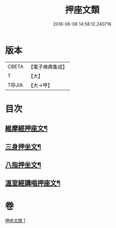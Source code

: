 #+TITLE: 押座文類 
#+DATE: 2016-06-08 14:58:12.240716

* 版本
 |     CBETA|【電子佛典集成】|
 |         T|【大】     |
 |     T@JIA|【大→甲】   |

* 目次
** [[file:KR6s0037_001.txt::001-1297a5][維摩經押座文¶]]
** [[file:KR6s0037_001.txt::001-1297b17][三身押坐文¶]]
** [[file:KR6s0037_001.txt::001-1297c3][八指押坐文¶]]
** [[file:KR6s0037_001.txt::001-1298a17][溫室經講唱押座文¶]]

* 卷
[[file:KR6s0037_001.txt][押座文類 1]]

